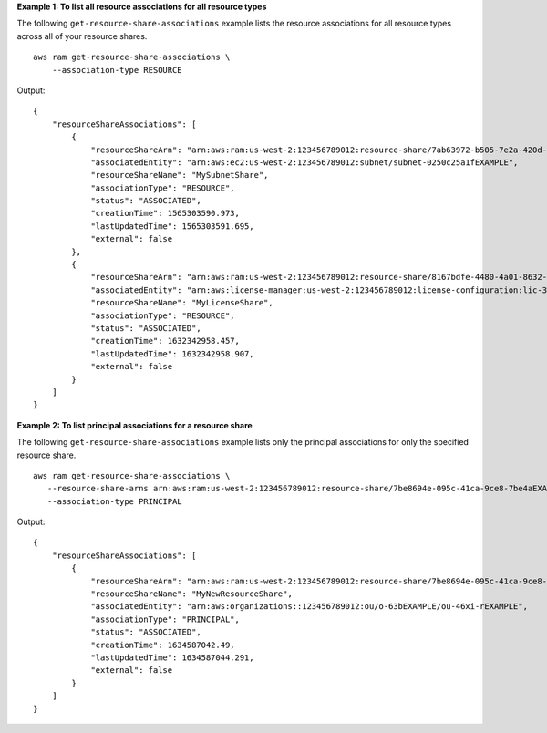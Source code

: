 **Example 1: To list all resource associations for all resource types**

The following ``get-resource-share-associations`` example lists the resource associations for all resource types across all of your resource shares. ::

    aws ram get-resource-share-associations \
        --association-type RESOURCE

Output::

    {
        "resourceShareAssociations": [
            {
                "resourceShareArn": "arn:aws:ram:us-west-2:123456789012:resource-share/7ab63972-b505-7e2a-420d-6f5d3EXAMPLE",
                "associatedEntity": "arn:aws:ec2:us-west-2:123456789012:subnet/subnet-0250c25a1fEXAMPLE",
                "resourceShareName": "MySubnetShare",
                "associationType": "RESOURCE",
                "status": "ASSOCIATED",
                "creationTime": 1565303590.973,
                "lastUpdatedTime": 1565303591.695,
                "external": false
            },
            {
                "resourceShareArn": "arn:aws:ram:us-west-2:123456789012:resource-share/8167bdfe-4480-4a01-8632-315e0EXAMPLE",
                "associatedEntity": "arn:aws:license-manager:us-west-2:123456789012:license-configuration:lic-36be0485f5ae379cc74cf8e92EXAMPLE",
                "resourceShareName": "MyLicenseShare",
                "associationType": "RESOURCE",
                "status": "ASSOCIATED",
                "creationTime": 1632342958.457,
                "lastUpdatedTime": 1632342958.907,
                "external": false
            }
        ]
    }

**Example 2: To list principal associations for a resource share**

The following ``get-resource-share-associations`` example lists only the principal associations for only the specified resource share. ::

     aws ram get-resource-share-associations \
        --resource-share-arns arn:aws:ram:us-west-2:123456789012:resource-share/7be8694e-095c-41ca-9ce8-7be4aEXAMPLE \
        --association-type PRINCIPAL

Output::

    {
        "resourceShareAssociations": [
            {
                "resourceShareArn": "arn:aws:ram:us-west-2:123456789012:resource-share/7be8694e-095c-41ca-9ce8-7be4aEXAMPLE",
                "resourceShareName": "MyNewResourceShare",
                "associatedEntity": "arn:aws:organizations::123456789012:ou/o-63bEXAMPLE/ou-46xi-rEXAMPLE",
                "associationType": "PRINCIPAL",
                "status": "ASSOCIATED",
                "creationTime": 1634587042.49,
                "lastUpdatedTime": 1634587044.291,
                "external": false
            }
        ]
    }
